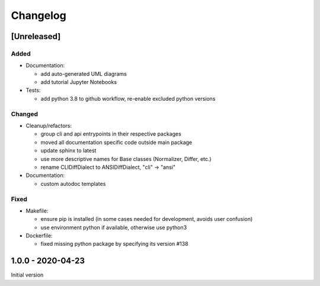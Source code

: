 Changelog
=========

[Unreleased]
------------

Added
^^^^^


* 
  Documentation:


  * add auto-generated UML diagrams
  * add tutorial Jupyter Notebooks

* 
  Tests:


  * add python 3.8 to github workflow, re-enable excluded python versions

Changed
^^^^^^^


* 
  Cleanup/refactors:


  * group cli and api entrypoints in their respective packages
  * moved all documentation specific code outside main package
  * update sphinx to latest
  * use more descriptive names for Base classes (Normalizer, Differ, etc.)
  * rename CLIDiffDialect to ANSIDiffDialect, "cli" -> "ansi"

* 
  Documentation:


  * custom autodoc templates

Fixed
^^^^^


* 
  Makefile: 


  * ensure pip is installed (in some cases needed for development, avoids user confusion)
  * use environment python if available, otherwise use python3

* 
  Dockerfile:


  * fixed missing python package by specifying its version #138

1.0.0 - 2020-04-23
------------------

Initial version
